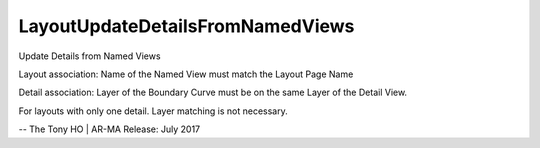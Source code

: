 .. index:: LayoutUpdateDetailsFromNamedViews (Tool)

.. _tools.layoutupdatedetailsfromnamedviews:

LayoutUpdateDetailsFromNamedViews
---------------------------------
Update Details from Named Views

Layout association:
Name of the Named View must match the Layout Page Name

Detail association:
Layer of the Boundary Curve must be on the same Layer of the Detail View.

For layouts with only one detail. Layer matching is not necessary.

--
The Tony HO | AR-MA
Release: July 2017